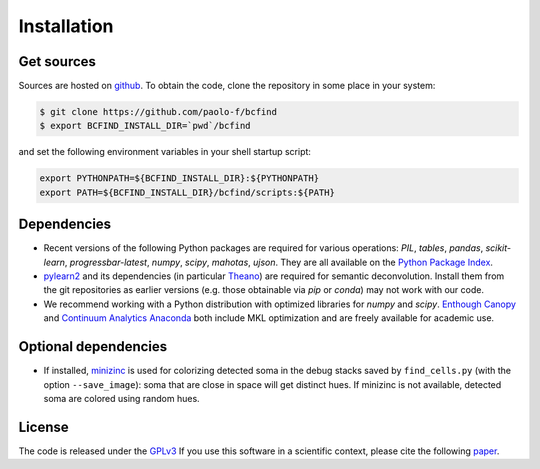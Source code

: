 .. _installation:

Installation
************

Get sources
===========

Sources are hosted on `github
<https://github.com/paolo-f/bcfind>`_. To obtain the code, clone the
repository in some place in your system:

.. code-block:: console

   $ git clone https://github.com/paolo-f/bcfind
   $ export BCFIND_INSTALL_DIR=`pwd`/bcfind

and set the following environment variables in your shell startup script:

.. code-block:: bash

    export PYTHONPATH=${BCFIND_INSTALL_DIR}:${PYTHONPATH}
    export PATH=${BCFIND_INSTALL_DIR}/bcfind/scripts:${PATH}


Dependencies
============
* Recent versions of the following Python packages are required for
  various operations: `PIL`, `tables`, `pandas`, `scikit-learn`,
  `progressbar-latest`, `numpy`, `scipy`, `mahotas`, `ujson`. They are
  all available on the `Python Package Index <https://pypi.python.org/pypi/pip>`_.
  
* `pylearn2 <http://deeplearning.net/software/pylearn2//>`_ and its
  dependencies (in particular `Theano
  <http://deeplearning.net/software/theano/>`_) are required for
  semantic deconvolution. Install them from the git repositories as
  earlier versions (e.g. those obtainable via `pip` or `conda`) may
  not work with our code.

* We recommend working with a Python distribution with optimized
  libraries for `numpy` and `scipy`.  `Enthough Canopy
  <https://www.enthought.com/products/canopy/>`_ and `Continuum
  Analytics Anaconda <http://continuum.io/downloads>`_ both include MKL
  optimization and are freely available for academic use.


Optional dependencies
=====================

* If installed, `minizinc <http://www.minizinc.org/>`_ is used for
  colorizing detected soma in the debug stacks saved by
  ``find_cells.py`` (with the option ``--save_image``): soma that are
  close in space will get distinct hues. If minizinc is not available,
  detected soma are colored using random hues.

License
=======
The code is released under the `GPLv3 <http://gplv3.fsf.org//>`_
If you use this software in a scientific context, please cite
the following paper_.

.. _paper: additional.html
